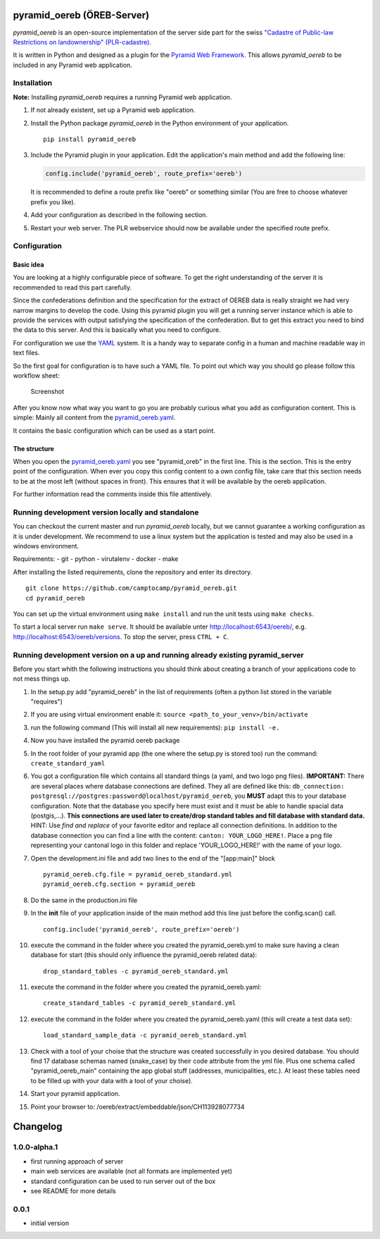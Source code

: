pyramid\_oereb (ÖREB-Server)
============================

|Build Status|

*pyramid\_oereb* is an open-source implementation of the server side
part for the swiss `"Cadastre of Public-law Restrictions on
landownership"
(PLR-cadastre) <https://www.cadastre.ch/en/oereb.html>`__.

It is written in Python and designed as a plugin for the `Pyramid Web
Framework <http://docs.pylonsproject.org/projects/pyramid/en/latest/>`__.
This allows *pyramid\_oereb* to be included in any Pyramid web
application.

Installation
------------

**Note:** Installing *pyramid\_oereb* requires a running Pyramid web
application.

1. If not already existent, set up a Pyramid web application.
2. Install the Python package *pyramid\_oereb* in the Python environment
   of your application.

   ::

       pip install pyramid_oereb

3. Include the Pyramid plugin in your application. Edit the
   application's main method and add the following line:

   .. code:: python

       config.include('pyramid_oereb', route_prefix='oereb')

   It is recommended to define a route prefix like "oereb" or something
   similar (You are free to choose whatever prefix you like).
4. Add your configuration as described in the following section.
5. Restart your web server. The PLR webservice should now be available
   under the specified route prefix.

Configuration
-------------

Basic idea
~~~~~~~~~~

You are looking at a highly configurable piece of software. To get the
right understanding of the server it is recommended to read this part
carefully.

Since the confederations definition and the specification for the
extract of OEREB data is really straight we had very narrow margins to
develop the code. Using this pyramid plugin you will get a running
server instance which is able to provide the services with output
satisfying the specification of the confederation. But to get this
extract you need to bind the data to this server. And this is basically
what you need to configure.

For configuration we use the
`YAML <http://www.yaml.org/spec/1.2/spec.html>`__ system. It is a handy
way to separate config in a human and machine readable way in text
files.

So the first goal for configuration is to have such a YAML file. To
point out which way you should go please follow this workflow sheet:

.. figure:: doc/images/configuration_workflow.png
   :alt: Screenshot

   Screenshot

After you know now what way you want to go you are probably curious what
you add as configuration content. This is simple: Mainly all content
from the `pyramid\_oereb.yaml <pyramid_oereb.yml>`__.

It contains the basic configuration which can be used as a start point.

The structure
~~~~~~~~~~~~~

When you open the `pyramid\_oereb.yaml <pyramid_oereb.yml>`__ you see
"pyramid\_oreb" in the first line. This is the section. This is the
entry point of the configuration. When ever you copy this config content
to a own config file, take care that this section needs to be at the
most left (without spaces in front). This ensures that it will be
available by the oereb application.

For further information read the comments inside this file attentively.

Running development version locally and standalone
--------------------------------------------------

You can checkout the current master and run *pyramid\_oereb* locally,
but we cannot guarantee a working configuration as it is under
development. We recommend to use a linux system but the application is
tested and may also be used in a windows environment.

Requirements: - git - python - virutalenv - docker - make

After installing the listed requirements, clone the repository and enter
its directory.

::

    git clone https://github.com/camptocamp/pyramid_oereb.git
    cd pyramid_oereb

You can set up the virtual environment using ``make install`` and run
the unit tests using ``make checks``.

To start a local server run ``make serve``. It should be available unter
http://localhost:6543/oereb/, e.g. http://localhost:6543/oereb/versions.
To stop the server, press ``CTRL + C``.

Running development version on a up and running already existing pyramid\_server
--------------------------------------------------------------------------------

Before you start whith the following instructions you should think about
creating a branch of your applications code to not mess things up.

1.  In the setup.py add "pyramid\_oereb" in the list of requirements
    (often a python list stored in the variable "requires")
2.  If you are using virtual environment enable it:
    ``source <path_to_your_venv>/bin/activate``
3.  run the following command (This will install all new requirements):
    ``pip install -e.``
4.  Now you have installed the pyramid oereb package
5.  In the root folder of your pyramid app (the one where the setup.py
    is stored too) run the command: ``create_standard_yaml``
6.  You got a configuration file which contains all standard things (a
    yaml, and two logo png files). **IMPORTANT:** There are several
    places where database connections are defined. They all are defined
    like this:
    ``db_connection: postgresql://postgres:password@localhost/pyramid_oereb``,
    you **MUST** adapt this to your database configuration. Note that
    the database you specify here must exist and it must be able to
    handle spacial data (postgis,...). **This connections are used later
    to create/drop standard tables and fill database with standard
    data.** HINT: Use *find and replace* of your favorite editor and
    replace all connection definitions. In addition to the database
    connection you can find a line with the content:
    ``canton: YOUR_LOGO_HERE!``. Place a png file representing your
    cantonal logo in this folder and replace 'YOUR\_LOGO\_HERE!' with
    the name of your logo.
7.  Open the development.ini file and add two lines to the end of the
    "[app:main]" block

    ::

        pyramid_oereb.cfg.file = pyramid_oereb_standard.yml
        pyramid_oereb.cfg.section = pyramid_oereb

8.  Do the same in the production.ini file
9.  In the **init** file of your application inside of the main method
    add this line just before the config.scan() call.

    ::

        config.include('pyramid_oereb', route_prefix='oereb')

10. execute the command in the folder where you created the
    pyramid\_oereb.yml to make sure having a clean database for start
    (this should only influence the pyramid\_oereb related data):

    ::

        drop_standard_tables -c pyramid_oereb_standard.yml

11. execute the command in the folder where you created the
    pyramid\_oereb.yaml:

    ::

        create_standard_tables -c pyramid_oereb_standard.yml

12. execute the command in the folder where you created the
    pyramid\_oereb.yaml (this will create a test data set):

    ::

        load_standard_sample_data -c pyramid_oereb_standard.yml

13. Check with a tool of your choise that the structure was created
    successfully in you desired database. You should find 17 database
    schemas named (snake\_case) by their code attribute from the yml
    file. Plus one schema called "pyramid\_oereb\_main" containing the
    app global stuff (addresses, municipalities, etc.). At least these
    tables need to be filled up with your data with a tool of your
    choise).
14. Start your pyramid application.
15. Point your browser to: /oereb/extract/embeddable/json/CH113928077734

Changelog
=========

1.0.0-alpha.1
-------------

-  first running approach of server
-  main web services are available (not all formats are implemented yet)
-  standard configuration can be used to run server out of the box
-  see README for more details

0.0.1
-----

-  initial version

.. |Build Status| image:: https://travis-ci.com/camptocamp/pyramid_oereb.svg?token=oTUZsPVUPe1BYV5bzANE&branch=master
   :target: https://travis-ci.com/camptocamp/pyramid_oereb
